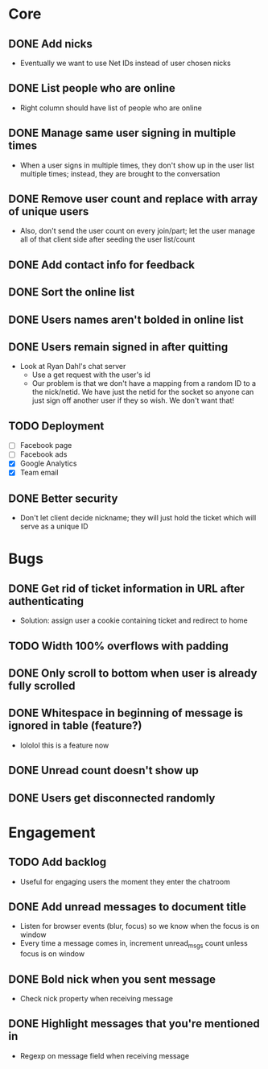* Core
** DONE Add nicks
   - Eventually we want to use Net IDs instead of user chosen nicks
** DONE List people who are online
   - Right column should have list of people who are online
** DONE Manage same user signing in multiple times
   - When a user signs in multiple times, they don't show up in the
     user list multiple times; instead, they are brought to the
     conversation
** DONE Remove user count and replace with array of unique users
   - Also, don't send the user count on every join/part; let the user
     manage all of that client side after seeding the user list/count

** DONE Add contact info for feedback
** DONE Sort the online list
** DONE Users names aren't bolded in online list
** DONE Users remain signed in after quitting
   - Look at Ryan Dahl's chat server
     - Use a get request with the user's id
     - Our problem is that we don't have a mapping from a random ID to
       a the nick/netid. We have just the netid for the socket so
       anyone can just sign off another user if they so wish. We don't
       want that!
** TODO Deployment
   - [ ] Facebook page
   - [ ] Facebook ads
   - [X] Google Analytics
   - [X] Team email
** DONE Better security
   - Don't let client decide nickname; they will just hold the ticket
     which will serve as a unique ID
* Bugs
** DONE Get rid of ticket information in URL after authenticating
   - Solution: assign user a cookie containing ticket and redirect to
     home
** TODO Width 100% overflows with padding
** DONE Only scroll to bottom when user is already fully scrolled
** DONE Whitespace in beginning of message is ignored in table (feature?)
   - lololol this is a feature now
** DONE Unread count doesn't show up
** DONE Users get disconnected randomly
* Engagement
** TODO Add backlog
   - Useful for engaging users the moment they enter the chatroom
** DONE Add unread messages to document title
   - Listen for browser events (blur, focus) so we know when the focus
     is on window
   - Every time a message comes in, increment unread_msgs count unless
     focus is on window
** DONE Bold nick when you sent message
   - Check nick property when receiving message
** DONE Highlight messages that you're mentioned in
   - Regexp on message field when receiving message
